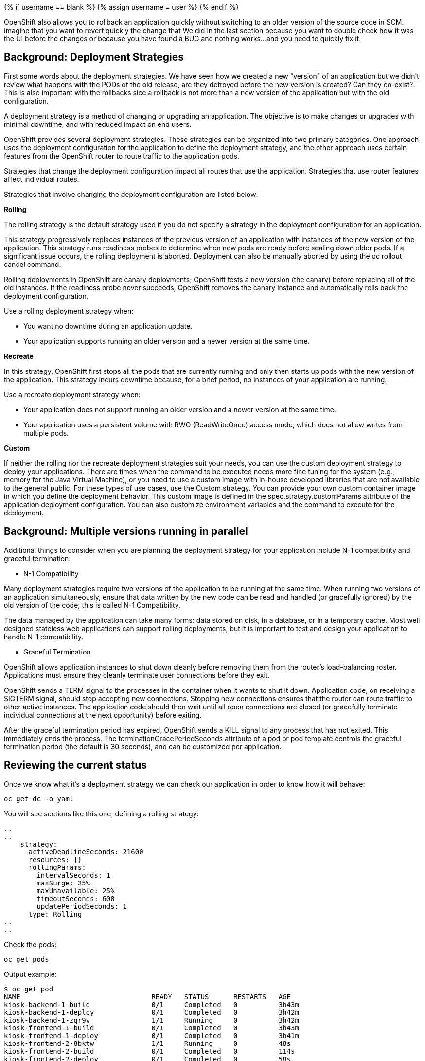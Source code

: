 
{% if username == blank %}
  {% assign username = user %}
{% endif %}

OpenShift also allows you to rollback an application quickly without switching to an older version of the source code in SCM. Imagine that you want to revert quickly the change that We did in the last section because you want to double check how it was the UI before the changes or because you have found a BUG and nothing works...and you need to quickly fix it.



## Background: Deployment Strategies

First some words about the deployment strategies. We have seen how we created a new "version" of an application but we didn't review what happens with the PODs of the old release, are they detroyed before the new version is created? Can they co-exist?. This is also important with the rollbacks sice a rollback is not more than a new version of the application but with the old configuration.

A deployment strategy is a method of changing or upgrading an application. The objective is to make changes or upgrades with minimal downtime, and with reduced impact on end users.

OpenShift provides several deployment strategies. These strategies can be organized into two primary categories. One approach uses the deployment configuration for the application to define the deployment strategy, and the other approach uses certain features from the OpenShift router to route traffic to the application pods.

Strategies that change the deployment configuration impact all routes that use the application. Strategies that use router features affect individual routes.

Strategies that involve changing the deployment configuration are listed below:

*Rolling*

The rolling strategy is the default strategy used if you do not specify a strategy in the deployment configuration for an application.

This strategy progressively replaces instances of the previous version of an application with instances of the new version of the application. This strategy runs readiness probes to determine when new pods are ready before scaling down older pods. If a significant issue occurs, the rolling deployment is aborted. Deployment can also be manually aborted by using the oc rollout cancel command.

Rolling deployments in OpenShift are canary deployments; OpenShift tests a new version (the canary) before replacing all of the old instances. If the readiness probe never succeeds, OpenShift removes the canary instance and automatically rolls back the deployment configuration.

Use a rolling deployment strategy when:

* You want no downtime during an application update.

* Your application supports running an older version and a newer version at the same time.

*Recreate*

In this strategy, OpenShift first stops all the pods that are currently running and only then starts up pods with the new version of the application. This strategy incurs downtime because, for a brief period, no instances of your application are running.

Use a recreate deployment strategy when:

* Your application does not support running an older version and a newer version at the same time.

* Your application uses a persistent volume with RWO (ReadWriteOnce) access mode, which does not allow writes from multiple pods.

*Custom*

If neither the rolling nor the recreate deployment strategies suit your needs, you can use the custom deployment strategy to deploy your applications. There are times when the command to be executed needs more fine tuning for the system (e.g., memory for the Java Virtual Machine), or you need to use a custom image with in-house developed libraries that are not available to the general public. For these types of use cases, use the Custom strategy. You can provide your own custom container image in which you define the deployment behavior. This custom image is defined in the spec.strategy.customParams attribute of the application deployment configuration. You can also customize environment variables and the command to execute for the deployment.


## Background: Multiple versions running in parallel 

Additional things to consider when you are planning the deployment strategy for your application include N-1 compatibility and graceful termination:

* N-1 Compatibility

Many deployment strategies require two versions of the application to be running at the same time. When running two versions of an application simultaneously, ensure that data written by the new code can be read and handled (or gracefully ignored) by the old version of the code; this is called N-1 Compatibility.

The data managed by the application can take many forms: data stored on disk, in a database, or in a temporary cache. Most well designed stateless web applications can support rolling deployments, but it is important to test and design your application to handle N-1 compatibility.

* Graceful Termination

OpenShift allows application instances to shut down cleanly before removing them from the router's load-balancing roster. Applications must ensure they cleanly terminate user connections before they exit.

OpenShift sends a TERM signal to the processes in the container when it wants to shut it down. Application code, on receiving a SIGTERM signal, should stop accepting new connections. Stopping new connections ensures that the router can route traffic to other active instances. The application code should then wait until all open connections are closed (or gracefully terminate individual connections at the next opportunity) before exiting.

After the graceful termination period has expired, OpenShift sends a KILL signal to any process that has not exited. This immediately ends the process. The terminationGracePeriodSeconds attribute of a pod or pod template controls the graceful termination period (the default is 30 seconds), and can be customized per application.



## Reviewing the current status

Once we know what it's a deployment strategy we can check our application in order to know how it will behave:

[source,bash,role="execute"]
----
oc get dc -o yaml
----

You will see sections like this one, defining a rolling strategy:

----
..
..
    strategy:
      activeDeadlineSeconds: 21600
      resources: {}
      rollingParams:
        intervalSeconds: 1
        maxSurge: 25%
        maxUnavailable: 25%
        timeoutSeconds: 600
        updatePeriodSeconds: 1
      type: Rolling
..
..
----

Check the pods:

[source,bash,role="execute"]
----
oc get pods
----

Output example:

----
$ oc get pod
NAME                                READY   STATUS      RESTARTS   AGE
kiosk-backend-1-build               0/1     Completed   0          3h43m
kiosk-backend-1-deploy              0/1     Completed   0          3h42m
kiosk-backend-1-zqr9v               1/1     Running     0          3h42m
kiosk-frontend-1-build              0/1     Completed   0          3h43m
kiosk-frontend-1-deploy             0/1     Completed   0          3h41m
kiosk-frontend-2-8bktw              1/1     Running     0          48s
kiosk-frontend-2-build              0/1     Completed   0          114s
kiosk-frontend-2-deploy             0/1     Completed   0          58s
mongodb-1-9kc77                     1/1     Running     0          3h43m
mongodb-1-deploy                    0/1     Completed   0          3h43m
----

We changed the frontend component so We'll rollback that one as well, you can check the deploymentconfig to check how many "versions" We have deployed:

[source,bash,role="execute"]
----
oc get dc
----

Output example:

----
$ oc get dc
NAME             REVISION   DESIRED   CURRENT   TRIGGERED BY
kiosk-backend    1          1         1         config,image(kiosk-backend:latest)
kiosk-frontend   2          1         1         config,image(kiosk-frontend:latest)
mongodb          1          1         1         config,image(mongodb:3.6)
----

Pay attention to the "REVISION" column, there you can see that We are running the revision 2 of the frontend component.

In this application the "soda" component is the first in the list of the "Concession Kiosk - Menu" (In the revision 1, the first object was the Hotdog)

http://kiosk-frontend-lab-intro-{{ username }}.{{ cluster_subdomain }}


image::../images/uifixed.png[]


## Rollback the application

Performing a rollback is as easy as running a command on the deploymentconfig object:

[source,bash,role="execute"]
----
oc rollback kiosk-frontend --to-version=1
----

The output should show a Warning:

----
$ oc rollback kiosk-frontend --to-version=1
deploymentconfig.apps.openshift.io/kiosk-frontend deployment #3 rolled back to kiosk-frontend-1
Warning: the following images triggers were disabled: kiosk-frontend:latest
  You can re-enable them with: oc set triggers dc/kiosk-frontend --auto
----

Check again the deploymentconfig:

[source,bash,role="execute"]
----
oc get dc
----

Output example:

----
$ oc get dc
NAME             REVISION   DESIRED   CURRENT   TRIGGERED BY
kiosk-backend    1          1         1         config,image(kiosk-backend:latest)
kiosk-frontend   3          1         1         config
mongodb          1          1         1         config,image(mongodb:3.6)
----

Now revision number is 3!! and a new POD has been created:


[source,bash,role="execute"]
----
oc get pod
----

Output example:

----
$ oc get pod
NAME                                READY   STATUS      RESTARTS   AGE

kiosk-backend-1-build               0/1     Completed   0          4h20m
kiosk-backend-1-deploy              0/1     Completed   0          4h19m
kiosk-backend-1-zqr9v               1/1     Running     0          4h18m
kiosk-frontend-1-build              0/1     Completed   0          4h19m
kiosk-frontend-1-deploy             0/1     Completed   0          4h18m
kiosk-frontend-2-build              0/1     Completed   0          38m
kiosk-frontend-2-deploy             0/1     Completed   0          37m
kiosk-frontend-3-deploy             0/1     Completed   0          24s
kiosk-frontend-3-zhvcb              1/1     Running     0          15s
----


Let's review the order in the app: http://kiosk-frontend-lab-intro-{{ username }}.{{ cluster_subdomain }}

As you can see, the Hotdog is now the first element in the list:

image::../images/multitiered2.png[image,400]


## Rollforward

Just like you performed a rollback, you can also perform a roll-forward using the same command. You’ll notice above that when you requested a rollback, it caused a new deployment (#3). In essence, we always move forwards in OpenShift, even if we are going "back".

So, if we want to return to the "new code" version, that is deployment #4.

[source,bash,role="execute"]
----
oc rollback kiosk-frontend-4
----

## Clean the environment

Delete all objects to start the next section with a clean project 

[source,bash,role="execute"]
----
oc delete all --all
----


